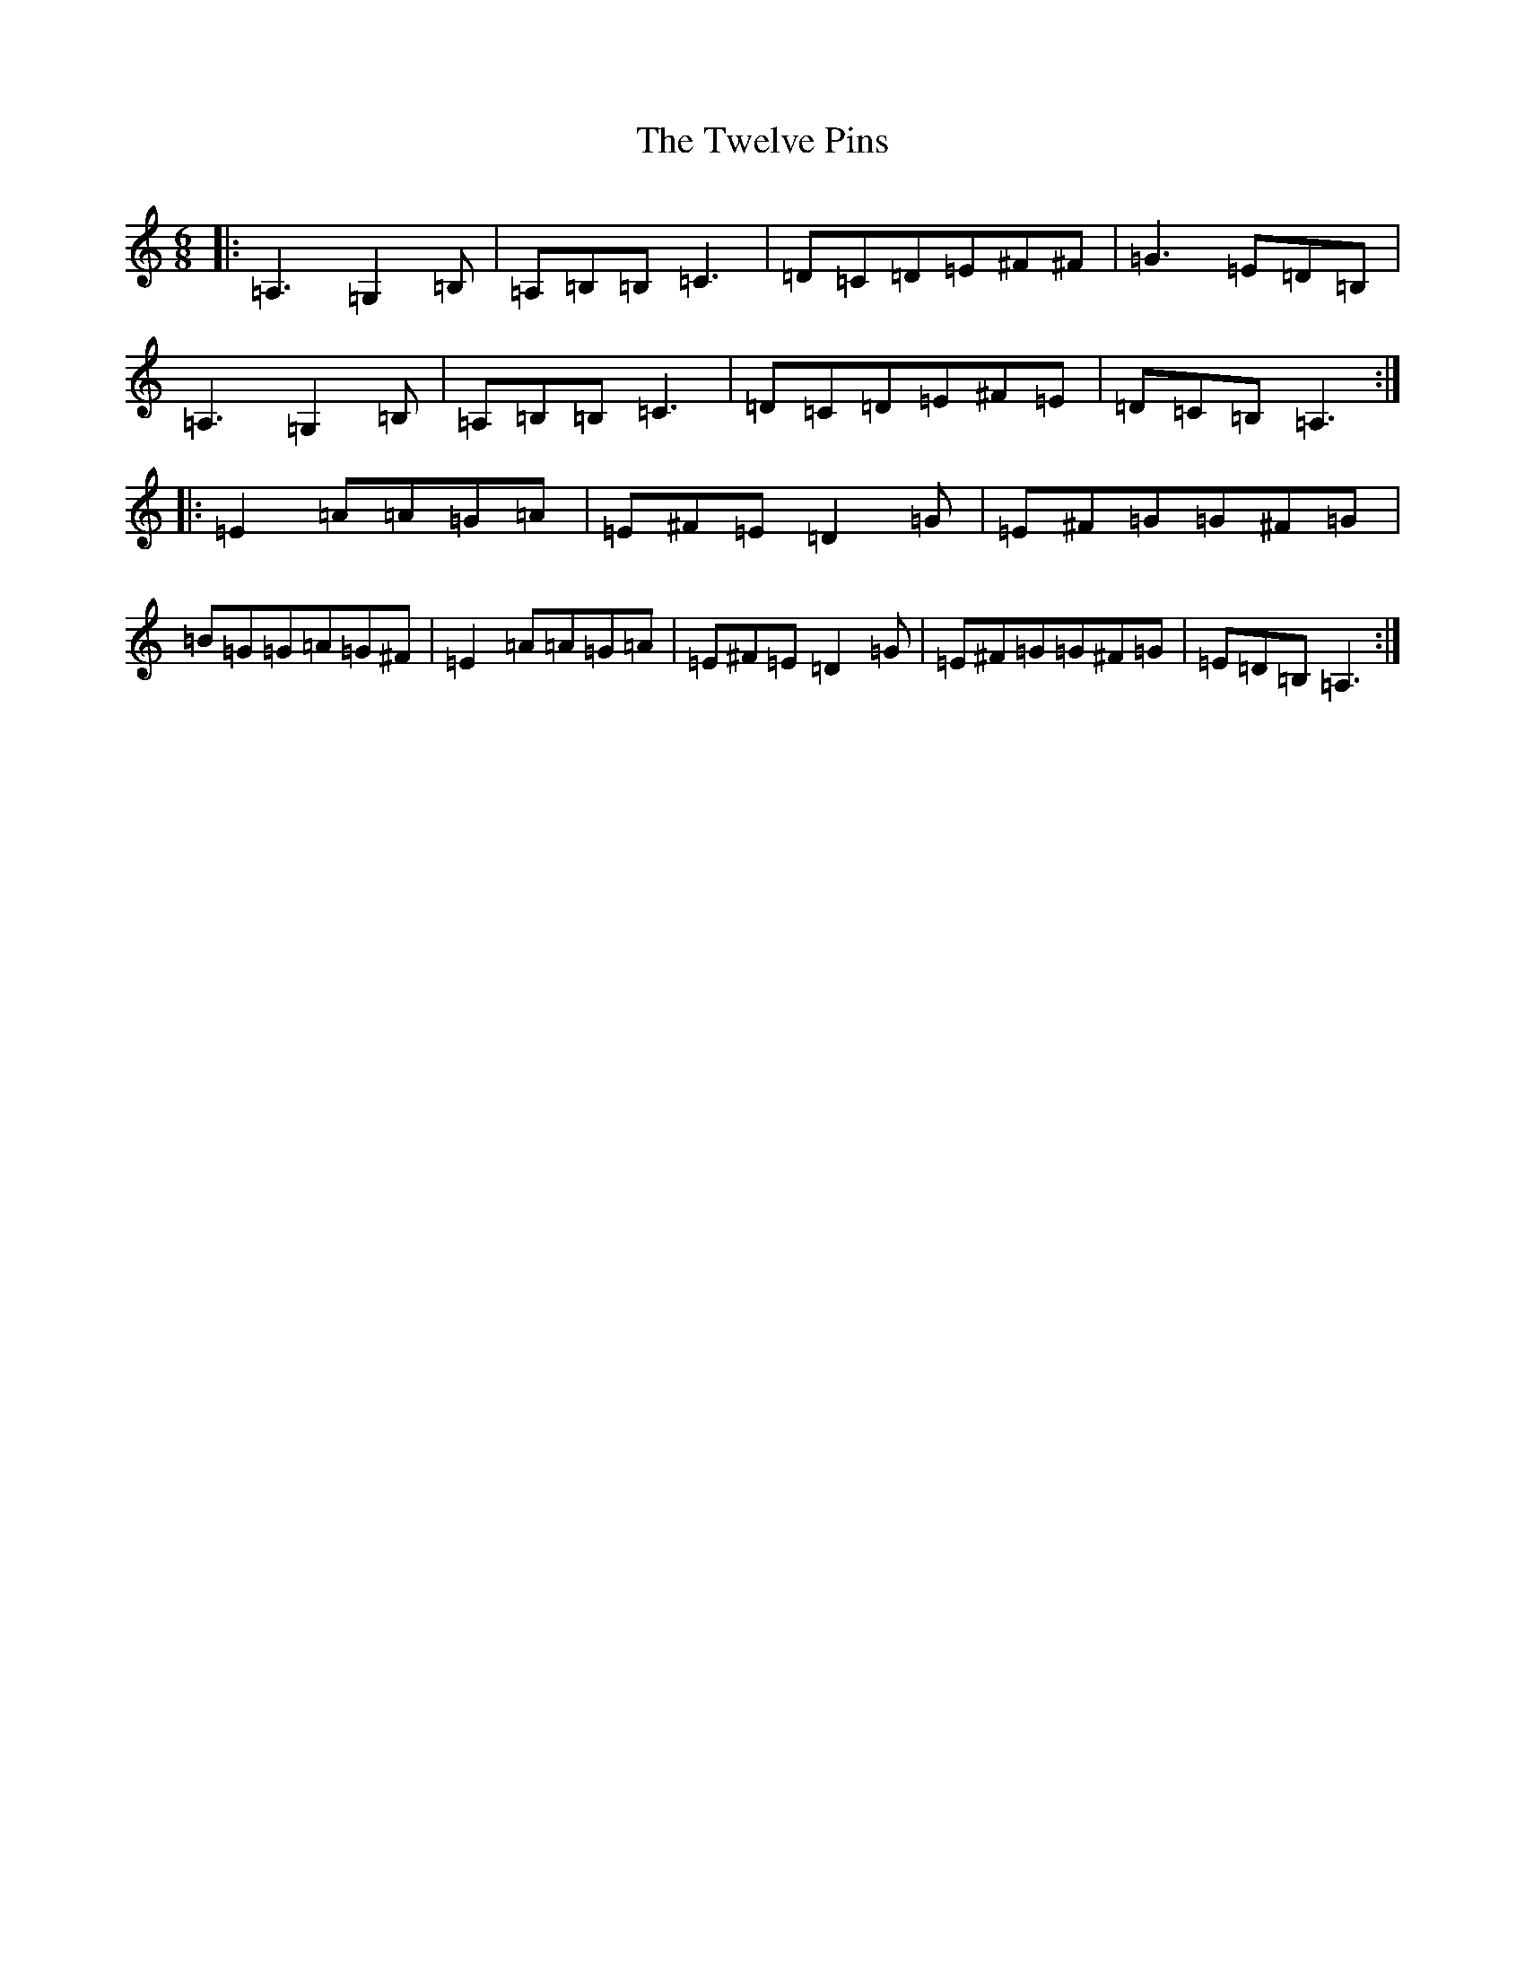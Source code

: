 X: 15621
T: Twelve Pins, The
S: https://thesession.org/tunes/1333#setting32363
Z: G Major
R: reel
M:6/8
L:1/8
K: C Major
|:=A,3=G,2=B,|=A,=B,=B,=C3|=D=C=D=E^F^F|=G3=E=D=B,|=A,3=G,2=B,|=A,=B,=B,=C3|=D=C=D=E^F=E|=D=C=B,=A,3:||:=E2=A=A=G=A|=E^F=E=D2=G|=E^F=G=G^F=G|=B=G=G=A=G^F|=E2=A=A=G=A|=E^F=E=D2=G|=E^F=G=G^F=G|=E=D=B,=A,3:|